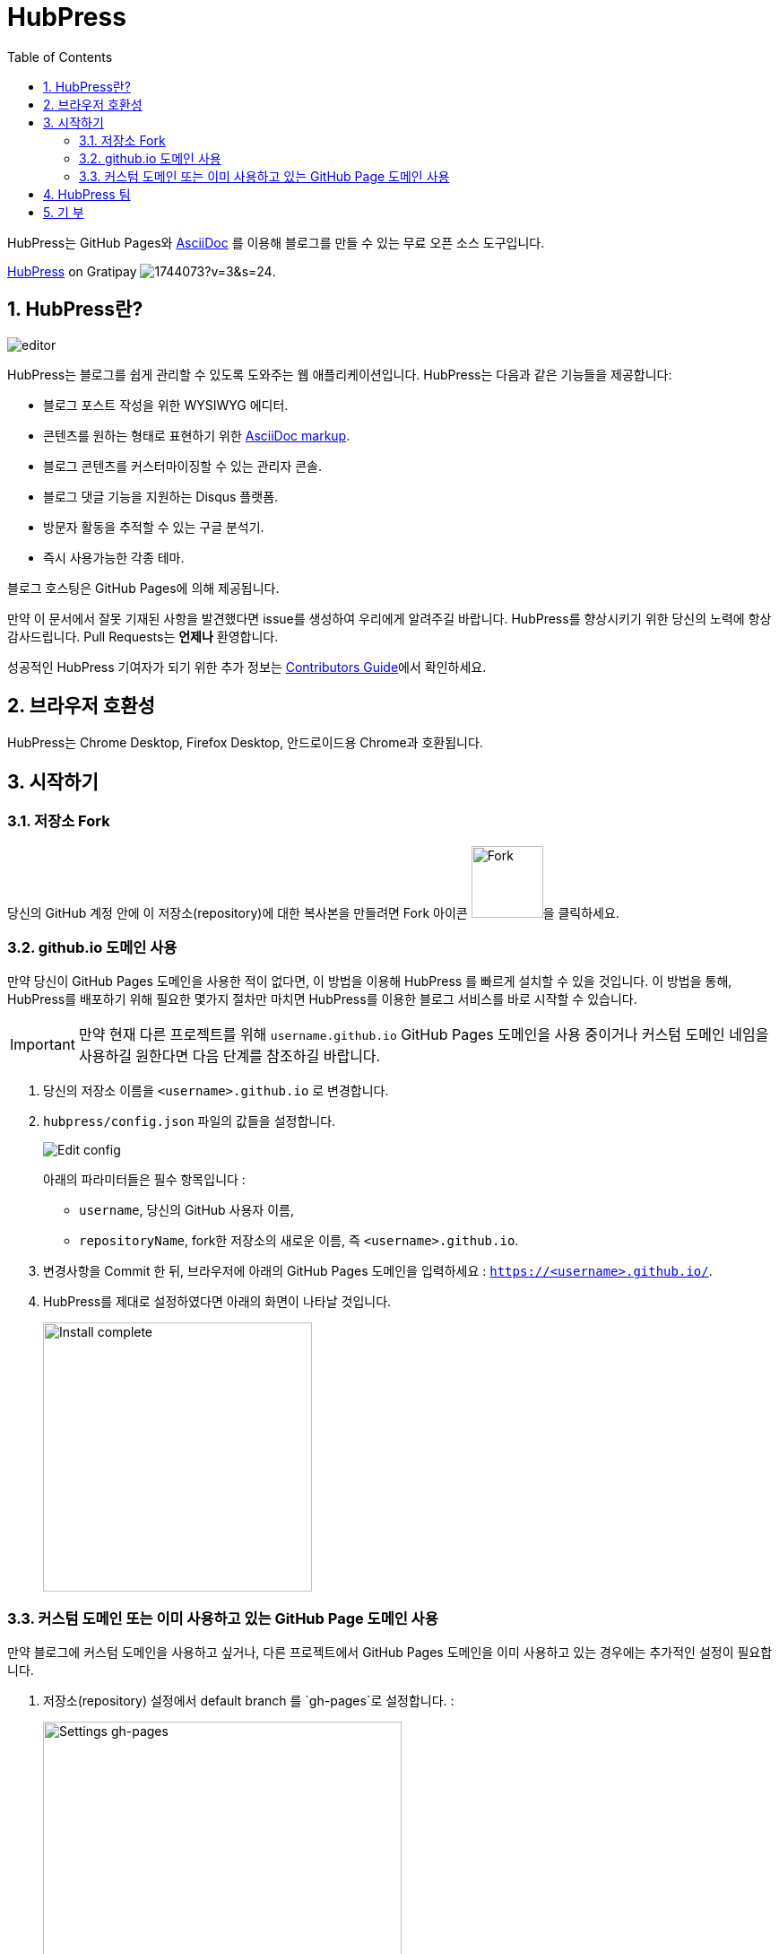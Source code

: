 :toc: macro
:toclevels: 4
:sectnums:

= HubPress

toc::[]

HubPress는 GitHub Pages와 http://asciidoctor.org/docs/user-manual/[AsciiDoc] 를 이용해 블로그를 만들 수 있는 무료 오픈 소스 도구입니다.

https://gratipay.com/hubpress/[HubPress] on Gratipay image:https://avatars1.githubusercontent.com/u/1744073?v=3&s=24[].

== HubPress란?
image::https://hubpress.github.io/img/editor.png[]

HubPress는 블로그를 쉽게 관리할 수 있도록 도와주는 웹 애플리케이션입니다. HubPress는 다음과 같은 기능들을 제공합니다:

* 블로그 포스트 작성을 위한 WYSIWYG 에디터.
* 콘텐츠를 원하는 형태로 표현하기 위한  http://asciidoctor.org/docs/user-manual/[AsciiDoc markup].
* 블로그 콘텐츠를 커스터마이징할 수 있는 관리자 콘솔.
* 블로그 댓글 기능을 지원하는 Disqus 플랫폼.
* 방문자 활동을 추적할 수 있는 구글 분석기.
* 즉시 사용가능한 각종 테마.

블로그 호스팅은 GitHub Pages에 의해 제공됩니다.

만약 이 문서에서 잘못 기재된 사항을 발견했다면 issue를 생성하여 우리에게 알려주길 바랍니다. HubPress를 향상시키기 위한 당신의 노력에 항상 감사드립니다. Pull Requests는 *언제나* 환영합니다.

성공적인 HubPress 기여자가 되기 위한 추가 정보는 link:CONTRIBUTING.adoc[Contributors Guide]에서 확인하세요.

== 브라우저 호환성

HubPress는 Chrome Desktop, Firefox Desktop, 안드로이드용 Chrome과 호환됩니다.

== 시작하기

=== 저장소 Fork

당신의 GitHub 계정 안에 이 저장소(repository)에 대한 복사본을 만들려면 Fork 아이콘 image:https://hubpress.github.io/img/fork-icon.png[Fork,80]을 클릭하세요.

=== github.io 도메인 사용

만약 당신이 GitHub Pages 도메인을 사용한 적이 없다면, 이 방법을 이용해 HubPress 를 빠르게 설치할 수 있을 것입니다. 이 방법을 통해, HubPress를 배포하기 위해 필요한 몇가지 절차만 마치면 HubPress를 이용한 블로그 서비스를 바로 시작할 수 있습니다.

IMPORTANT: 만약 현재 다른 프로젝트를 위해 `username.github.io` GitHub Pages 도메인을 사용 중이거나 커스텀 도메인 네임을 사용하길 원한다면 다음 단계를 참조하길 바랍니다.

. 당신의 저장소 이름을 `<username>.github.io` 로 변경합니다.

. `hubpress/config.json` 파일의 값들을 설정합니다.
+
image:https://hubpress.github.io/img/edit-config.png[Edit config]
+
아래의 파라미터들은 필수 항목입니다 :
+
* `username`, 당신의 GitHub 사용자 이름,
* `repositoryName`, fork한 저장소의 새로운 이름, 즉 `<username>.github.io`.
. 변경사항을 Commit 한 뒤, 브라우저에 아래의 GitHub Pages 도메인을 입력하세요 :  `https://<username>.github.io/`.
. HubPress를 제대로 설정하였다면 아래의 화면이 나타날 것입니다.
+
image:https://hubpress.github.io/img/home-install.png[Install complete,300]

=== 커스텀 도메인 또는 이미 사용하고 있는 GitHub Page 도메인 사용

만약 블로그에 커스텀 도메인을 사용하고 싶거나, 다른 프로젝트에서 GitHub Pages 도메인을 이미 사용하고 있는 경우에는 추가적인 설정이 필요합니다.

. 저장소(repository) 설정에서 default branch 를 `gh-pages`로 설정합니다. :
+
image:https://hubpress.github.io/img/settings-gh-pages.png[Settings gh-pages,400]
. 당신의 저장소 브랜치를 `gh-pages`로 변경합니다.
+
image:https://hubpress.github.io/img/switch-gh-pages.png[Install complete,300]
+
. `hubpress/config.json` 파일을 설정합니다.
+
image:https://hubpress.github.io/img/edit-config-gh-pages.png[Edit config]
+
아래의 파라미터들은 필수 항목입니다 :
+
* `username`, 당신의 GitHub 사용자 이름,
* `repositoryName`, fork한 저장소의 이름. 예시) `hubpress.io`.
. 변경사항을 Commit 한 뒤, 브라우저에 아래의 GitHub Pages 도메인을 입력하세요:
`https://<username>.github.io/<repositoryName>/`.
. HubPress를 제대로 설정하였다면 아래의 화면이 나타날 것입니다.
+
image:https://hubpress.github.io/img/home-install.png[Install complete,300]

당신은 이제 HubPress를 성공적으로 설정하였으며, 소셜 네트워크 정보, 각종 테마 등을 적용하여 블로그를 커스터마이징함으로써 당신 고유의 블로그를 만들 수 있습니다.

HubPress 블로그 관리에 관한 추가 정보는 link:Administration.adoc[Administration Guide]를 참조하세요.

설정을 마쳤으니 당신의 블로그에 첫번째 포스팅을 할 수 있습니다. link:Writers_Guide.adoc[Writer's Guide]를 참조하여  to write 첫번째 블로그 포스트를 성공적으로 작성해보세요.

== HubPress 팀

코드 작성 http://github.com/anthonny[Anthonny Quérouil] (Twitter - http://twitter.com/anthonny_q[@anthonny_q]).

영문 문서 http://github.com/jaredmorgs[Jared Morgan]  (Twitter - http://twitter.com/jaredmorgs[@jaredmorgs]).

일본어 문서 번역:

* https://github.com/takkyuuplayer[takkyuuplayer],
* https://github.com/hinaloe[hinaloe].

한글 문서 번역

* https://github.com/dakeshi[sangjoon moon].

== 기 부

https://gratipay.com/hubpress/[Gratipay]를 통해 HubPress에 도움을 줄 수 있습니다!

image::https://cloud.githubusercontent.com/assets/2006548/12901016/7b09da22-ceb9-11e5-93f7-16ab135b2e2e.png[]
이것은 우리에게 도움을 줄 수 있는 유일한 방법은 아니지만 매우 환영하는 방법입니다.
기부는 플랫폼에 대한 당신의 고마움을 표현할 수 있는 좋은 방법입니다. 이러한 기부는 우리를 하루 일과와 가족과 함께 있는 시간을 쪼개 HubPress를 더 멋진 블로깅 플랫폼으로 만들기 위해 헌신할 수 있게 합니다.

image::https://cloud.githubusercontent.com/assets/2006548/12901085/cc5ee908-ceb9-11e5-9d8b-c526f081f1e9.png[]
